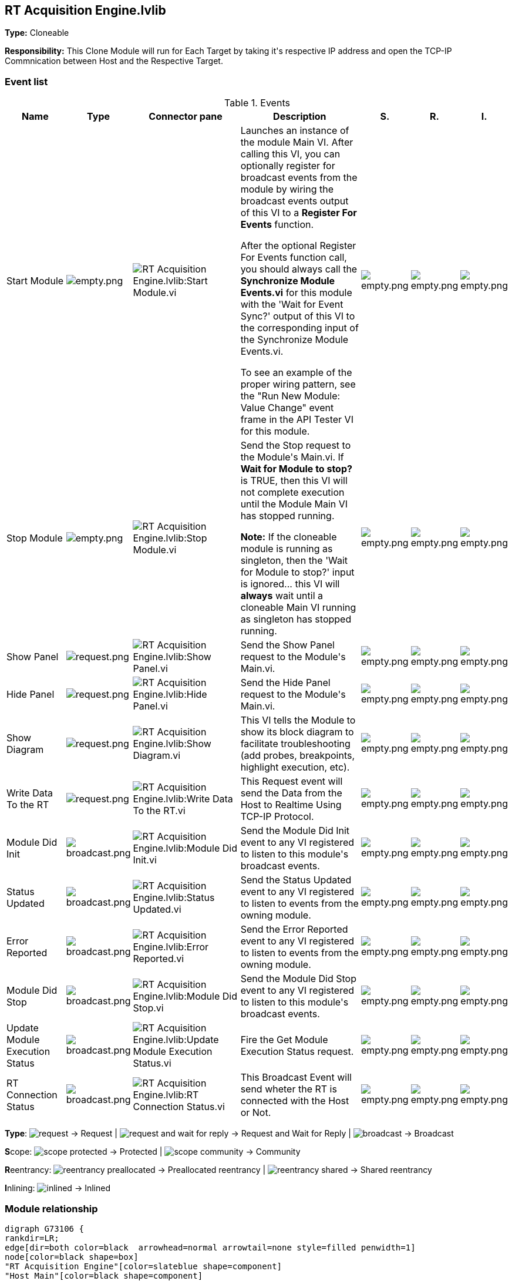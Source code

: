 == RT Acquisition Engine.lvlib

*Type:* Cloneable

*Responsibility:*
+++This Clone Module will run for Each Target by taking it's respective IP address and open the TCP-IP Commnication between Host and the Respective Target.+++


=== Event list

.Events
[cols="<.<4d,^.<1a,^.<8a,<.<12d,^.<1a,^.<1a,<.<1a", %autowidth, frame=all, grid=all, stripes=none]
|===
|Name |Type |Connector pane |Description |S. |R. |I.

|Start Module
|image:empty.png[empty.png]
|image:RT_Acquisition_Engine.lvlib_Start_Module.vi.png[RT Acquisition Engine.lvlib:Start Module.vi]
|+++Launches an instance of the module Main VI. After calling this VI, you can optionally register for broadcast events from the module by wiring the broadcast events output of this VI to a <b>Register For Events</b> function. +++

+++After the optional Register For Events function call, you should always call the <b>Synchronize Module Events.vi</b> for this module with the 'Wait for Event Sync?' output of this VI to the corresponding input of the Synchronize Module Events.vi. +++

+++To see an example of the proper wiring pattern, see the "Run New Module: Value Change" event frame in the API Tester VI for this module.+++

|image:empty.png[empty.png]
|image:empty.png[empty.png]
|image:empty.png[empty.png]

|Stop Module
|image:empty.png[empty.png]
|image:RT_Acquisition_Engine.lvlib_Stop_Module.vi.png[RT Acquisition Engine.lvlib:Stop Module.vi]
|+++Send the Stop request to the Module's Main.vi. If <b>Wait for Module to stop?</b> is TRUE, then this VI will not complete execution until the Module Main VI has stopped running.+++

+++<b>Note:</b> If the cloneable module is running as singleton, then the 'Wait for Module to stop?' input is ignored... this VI will <b>always</b> wait until a cloneable Main VI running as singleton has stopped running.+++

|image:empty.png[empty.png]
|image:empty.png[empty.png]
|image:empty.png[empty.png]

|Show Panel
|image:request.png[request.png]
|image:RT_Acquisition_Engine.lvlib_Show_Panel.vi.png[RT Acquisition Engine.lvlib:Show Panel.vi]
|+++Send the Show Panel request to the Module's Main.vi.+++

|image:empty.png[empty.png]
|image:empty.png[empty.png]
|image:empty.png[empty.png]

|Hide Panel
|image:request.png[request.png]
|image:RT_Acquisition_Engine.lvlib_Hide_Panel.vi.png[RT Acquisition Engine.lvlib:Hide Panel.vi]
|+++Send the Hide Panel request to the Module's Main.vi.+++

|image:empty.png[empty.png]
|image:empty.png[empty.png]
|image:empty.png[empty.png]

|Show Diagram
|image:request.png[request.png]
|image:RT_Acquisition_Engine.lvlib_Show_Diagram.vi.png[RT Acquisition Engine.lvlib:Show Diagram.vi]
|+++This VI tells the Module to show its block diagram to facilitate troubleshooting (add probes, breakpoints, highlight execution, etc).+++



|image:empty.png[empty.png]
|image:empty.png[empty.png]
|image:empty.png[empty.png]

|Write Data To the RT
|image:request.png[request.png]
|image:RT_Acquisition_Engine.lvlib_Write_Data_To_the_RT.vi.png[RT Acquisition Engine.lvlib:Write Data To the RT.vi]
|+++This Request event will send the Data from the Host to Realtime Using TCP-IP Protocol.+++


|image:empty.png[empty.png]
|image:empty.png[empty.png]
|image:empty.png[empty.png]

|Module Did Init
|image:broadcast.png[broadcast.png]
|image:RT_Acquisition_Engine.lvlib_Module_Did_Init.vi.png[RT Acquisition Engine.lvlib:Module Did Init.vi]
|+++Send the Module Did Init event to any VI registered to listen to this module's broadcast events.+++

|image:empty.png[empty.png]
|image:empty.png[empty.png]
|image:empty.png[empty.png]

|Status Updated
|image:broadcast.png[broadcast.png]
|image:RT_Acquisition_Engine.lvlib_Status_Updated.vi.png[RT Acquisition Engine.lvlib:Status Updated.vi]
|+++Send the Status Updated event to any VI registered to listen to events from the owning module.+++

|image:empty.png[empty.png]
|image:empty.png[empty.png]
|image:empty.png[empty.png]

|Error Reported
|image:broadcast.png[broadcast.png]
|image:RT_Acquisition_Engine.lvlib_Error_Reported.vi.png[RT Acquisition Engine.lvlib:Error Reported.vi]
|+++Send the Error Reported event to any VI registered to listen to events from the owning module.+++

|image:empty.png[empty.png]
|image:empty.png[empty.png]
|image:empty.png[empty.png]

|Module Did Stop
|image:broadcast.png[broadcast.png]
|image:RT_Acquisition_Engine.lvlib_Module_Did_Stop.vi.png[RT Acquisition Engine.lvlib:Module Did Stop.vi]
|+++Send the Module Did Stop event to any VI registered to listen to this module's broadcast events.+++

|image:empty.png[empty.png]
|image:empty.png[empty.png]
|image:empty.png[empty.png]

|Update Module Execution Status
|image:broadcast.png[broadcast.png]
|image:RT_Acquisition_Engine.lvlib_Update_Module_Execution_Status.vi.png[RT Acquisition Engine.lvlib:Update Module Execution Status.vi]
|+++Fire the Get Module Execution Status request.+++

|image:empty.png[empty.png]
|image:empty.png[empty.png]
|image:empty.png[empty.png]

|RT Connection Status
|image:broadcast.png[broadcast.png]
|image:RT_Acquisition_Engine.lvlib_RT_Connection_Status.vi.png[RT Acquisition Engine.lvlib:RT Connection Status.vi]
|+++This Broadcast Event will send wheter the RT is connected with the Host or Not.+++


|image:empty.png[empty.png]
|image:empty.png[empty.png]
|image:empty.png[empty.png]
|===

**Type**: image:request.png[] -> Request | image:request-and-wait-for-reply.png[] -> Request and Wait for Reply  | image:broadcast.png[] -> Broadcast

**S**cope: image:scope-protected.png[] -> Protected | image:scope-community.png[] -> Community

**R**eentrancy: image:reentrancy-preallocated.png[] -> Preallocated reentrancy | image:reentrancy-shared.png[] -> Shared reentrancy

**I**nlining: image:inlined.png[] -> Inlined

=== Module relationship

[graphviz, format="png", align="center"]
....
digraph G73106 {
rankdir=LR;
edge[dir=both color=black  arrowhead=normal arrowtail=none style=filled penwidth=1]
node[color=black shape=box]
"RT Acquisition Engine"[color=slateblue shape=component]
"Host Main"[color=black shape=component]
"Test RT Acquisition Engine API"[color=skyblue shape=note]
"Test Panel"[color=black shape=component]
"Test Configuration"[color=black shape=component]
"TCP-IP Engine"[color=black shape=component]
"Host Main" -> "RT Acquisition Engine" [label="    " dir=both color=forestgreen  arrowhead=normal arrowtail=none style=filled penwidth=1];
"Test RT Acquisition Engine API" -> "RT Acquisition Engine" [label="    " dir=both color=forestgreen  arrowhead=normal arrowtail=none style=filled penwidth=1];
"RT Acquisition Engine" -> "RT Acquisition Engine" [label="    " dir=both color=forestgreen  arrowhead=normal arrowtail=none style=filled penwidth=1];
"Test Panel" -> "RT Acquisition Engine" [label="    " dir=both color=forestgreen  arrowhead=normal arrowtail=none style=filled penwidth=1];
"RT Acquisition Engine" -> "Test RT Acquisition Engine API" [label=" " dir=both color=goldenrod  arrowhead=normal arrowtail=none style=dashed penwidth=1];
"RT Acquisition Engine" -> "Host Main" [label=" " dir=both color=goldenrod  arrowhead=normal arrowtail=none style=dashed penwidth=1];
"RT Acquisition Engine" -> "Test Configuration" [label=" " dir=both color=goldenrod  arrowhead=normal arrowtail=none style=dashed penwidth=1];
"RT Acquisition Engine" -> "Test Panel" [label=" " dir=both color=goldenrod  arrowhead=normal arrowtail=none style=dashed penwidth=1];
"TCP-IP Engine" -> "RT Acquisition Engine" [label="  " dir=both color=goldenrod  arrowhead=onormal arrowtail=none style=dashed penwidth=1];
"RT Acquisition Engine" -> "RT Acquisition Engine" [label="   " dir=both color=forestgreen  arrowhead=onormal arrowtail=none style=filled penwidth=1];
"RT Acquisition Engine" -> "TCP-IP Engine" [label="   " dir=both color=forestgreen  arrowhead=onormal arrowtail=none style=filled penwidth=1];
}
....

.Requests callers
[cols="", %autowidth, frame=all, grid=all, stripes=none]
|===
|Request Name |Callers

|Hide Panel
|Test RT Acquisition Engine API.vi

|Show Diagram
|Test RT Acquisition Engine API.vi

|Show Panel
|Test RT Acquisition Engine API.vi

|Write Data To the RT
|Test Panel.lvlib:Main.vi +
Test RT Acquisition Engine API.vi
|===

.Broadcasts Listeners
[cols="", %autowidth, frame=all, grid=all, stripes=none]
|===
|Broadcast Name |Listeners

|Error Reported
|Test RT Acquisition Engine API.vi

|Module Did Init
|Test RT Acquisition Engine API.vi

|Module Did Stop
|Test RT Acquisition Engine API.vi

|RT Connection Status
|Host Main.lvlib:Main.vi +
Test RT Acquisition Engine API.vi +
Test Configuration.lvlib:Main.vi +
Test Panel.lvlib:Main.vi

|Status Updated
|Test RT Acquisition Engine API.vi

|Update Module Execution Status
|Test RT Acquisition Engine API.vi
|===

.Used requests
[cols="", %autowidth, frame=all, grid=all, stripes=none]
|===
|Module |Requests

|RT Acquisition Engine.lvlib
|Stop Module.vi

|TCP-IP Engine.lvlib
|Read TCP Data.vi (2) +
Stop Module.vi +
TCP-Close Connection.vi +
TCP-Open Connection.vi (2) +
TCP-Write.vi (3)
|===

.Registered broadcast
[cols="", %autowidth, frame=all, grid=all, stripes=none]
|===
|Module |Broadcasts

|TCP-IP Engine.lvlib
|Error Reported.vi +
Module Did Init.vi +
Module Did Stop.vi +
Open Connection Status.vi +
Status Updated.vi +
TCP-Read Data Out.vi +
Update Module Execution Status.vi
|===

=== Module Start/Stop calls

[graphviz, format="png", align="center"]
....
digraph G297060 {
rankdir=LR;
edge[dir=both color=black  arrowhead=normal arrowtail=none style=filled penwidth=1]
node[color=black shape=box]
"Start Module"[color=yellowgreen shape=note]
"Host Main"[color=black shape=component]
"Test RT Acquisition Engine API"[color=skyblue shape=note]
"Stop Module"[color=tomato shape=note]
"RT Acquisition Engine"[color=black shape=component]
"Start Module" -> "Host Main" [dir=both color=yellowgreen  arrowhead=odot arrowtail=inv style=filled penwidth=1];
"Start Module" -> "Test RT Acquisition Engine API" [dir=both color=yellowgreen  arrowhead=odot arrowtail=inv style=filled penwidth=1];
"Stop Module" -> "Host Main" [dir=both color=tomato  arrowhead=odot arrowtail=inv style=dotted penwidth=1];
"Stop Module" -> "RT Acquisition Engine" [dir=both color=tomato  arrowhead=odot arrowtail=inv style=dotted penwidth=1];
"Stop Module" -> "Test RT Acquisition Engine API" [dir=both color=tomato  arrowhead=odot arrowtail=inv style=dotted penwidth=1];
}
....

.Start and Stop module callers
[cols="", %autowidth, frame=all, grid=all, stripes=none]
|===
|Function |Callers

|Start Module
|Host Main.lvlib:Main.vi +
Test RT Acquisition Engine API.vi

|Stop Module
|Host Main.lvlib:Main.vi +
RT Acquisition Engine.lvlib:Handle Exit.vi +
Test RT Acquisition Engine API.vi
|===

=== Module custom errors

[TIP]
====
Custom errors are added to the module via vi named `*--error.vi`.
====

Module RT Acquisition Engine.lvlib use the following custom errors:

.Custom errors
[cols="<.<4d,<.<2d,<.<10d", %autowidth, frame=all, grid=all, stripes=none]
|===
|Name |Code |Description

|Master Reference Not Closed
|0
|

|Module Not Running
|0
|

|Module Not Stopped
|0
|

|Module Not Synced
|0
|

|Module Running as Cloneable
|0
|

|Module Running as Singleton
|0
|

|Request and Wait for Reply Timeout
|0
|
|===
